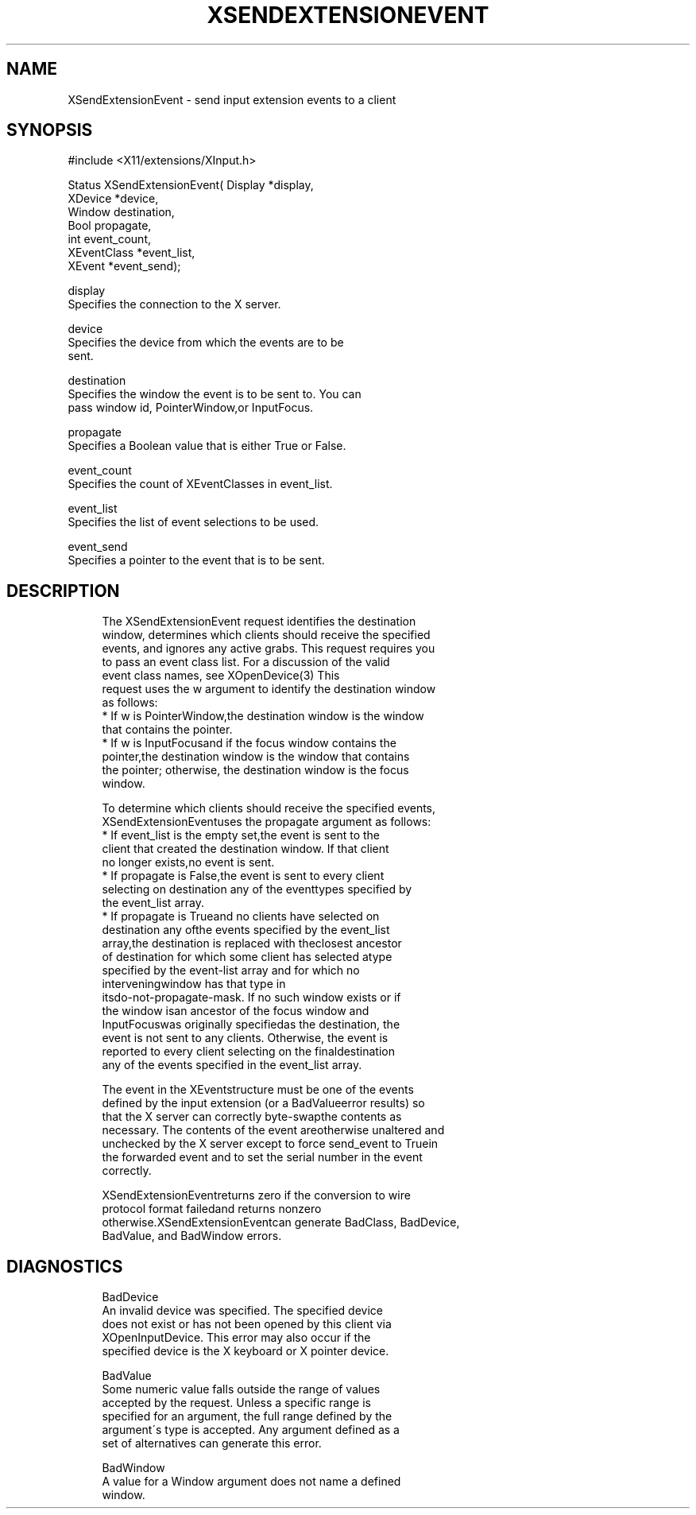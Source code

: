 '\" t
.\"     Title: xsendextensionevent
.\"    Author: [FIXME: author] [see http://docbook.sf.net/el/author]
.\" Generator: DocBook XSL Stylesheets v1.75.2 <http://docbook.sf.net/>
.\"      Date: 09/07/2010
.\"    Manual: [FIXME: manual]
.\"    Source: [FIXME: source]
.\"  Language: English
.\"
.TH "XSENDEXTENSIONEVENT" "3" "09/07/2010" "[FIXME: source]" "[FIXME: manual]"
.\" -----------------------------------------------------------------
.\" * set default formatting
.\" -----------------------------------------------------------------
.\" disable hyphenation
.nh
.\" disable justification (adjust text to left margin only)
.ad l
.\" -----------------------------------------------------------------
.\" * MAIN CONTENT STARTS HERE *
.\" -----------------------------------------------------------------
.SH "NAME"
XSendExtensionEvent \- send input extension events to a client
.SH "SYNOPSIS"
.sp
.nf
#include <X11/extensions/XInput\&.h>
.fi
.sp
.nf
Status XSendExtensionEvent( Display *display,
                            XDevice *device,
                            Window destination,
                            Bool propagate,
                            int event_count,
                            XEventClass *event_list,
                            XEvent *event_send);
.fi
.sp
.nf
display
       Specifies the connection to the X server\&.
.fi
.sp
.nf
device
       Specifies the device from which the events are to be
       sent\&.
.fi
.sp
.nf
destination
       Specifies the window the event is to be sent to\&. You can
       pass window id, PointerWindow,or InputFocus\&.
.fi
.sp
.nf
propagate
       Specifies a Boolean value that is either True or False\&.
.fi
.sp
.nf
event_count
       Specifies the count of XEventClasses in event_list\&.
.fi
.sp
.nf
event_list
       Specifies the list of event selections to be used\&.
.fi
.sp
.nf
event_send
       Specifies a pointer to the event that is to be sent\&.
.fi
.SH "DESCRIPTION"
.sp
.if n \{\
.RS 4
.\}
.nf
The XSendExtensionEvent request identifies the destination
window, determines which clients should receive the specified
events, and ignores any active grabs\&. This request requires you
to pass an event class list\&. For a discussion of the valid
event class names, see XOpenDevice(3) This
request uses the w argument to identify the destination window
as follows:
  * If w is PointerWindow,the destination window is the window
    that contains the pointer\&.
  * If w is InputFocusand if the focus window contains the
    pointer,the destination window is the window that contains
    the pointer; otherwise, the destination window is the focus
    window\&.
.fi
.if n \{\
.RE
.\}
.sp
.if n \{\
.RS 4
.\}
.nf
To determine which clients should receive the specified events,
XSendExtensionEventuses the propagate argument as follows:
  * If event_list is the empty set,the event is sent to the
    client that created the destination window\&. If that client
    no longer exists,no event is sent\&.
  * If propagate is False,the event is sent to every client
    selecting on destination any of the eventtypes specified by
    the event_list array\&.
  * If propagate is Trueand no clients have selected on
    destination any ofthe events specified by the event_list
    array,the destination is replaced with theclosest ancestor
    of destination for which some client has selected atype
    specified by the event\-list array and for which no
    interveningwindow has that type in
    itsdo\-not\-propagate\-mask\&. If no such window exists or if
    the window isan ancestor of the focus window and
    InputFocuswas originally specifiedas the destination, the
    event is not sent to any clients\&. Otherwise, the event is
    reported to every client selecting on the finaldestination
    any of the events specified in the event_list array\&.
.fi
.if n \{\
.RE
.\}
.sp
.if n \{\
.RS 4
.\}
.nf
The event in the XEventstructure must be one of the events
defined by the input extension (or a BadValueerror results) so
that the X server can correctly byte\-swapthe contents as
necessary\&. The contents of the event areotherwise unaltered and
unchecked by the X server except to force send_event to Truein
the forwarded event and to set the serial number in the event
correctly\&.
.fi
.if n \{\
.RE
.\}
.sp
.if n \{\
.RS 4
.\}
.nf
XSendExtensionEventreturns zero if the conversion to wire
protocol format failedand returns nonzero
otherwise\&.XSendExtensionEventcan generate BadClass, BadDevice,
BadValue, and BadWindow errors\&.
.fi
.if n \{\
.RE
.\}
.SH "DIAGNOSTICS"
.sp
.if n \{\
.RS 4
.\}
.nf
BadDevice
       An invalid device was specified\&. The specified device
       does not exist or has not been opened by this client via
       XOpenInputDevice\&. This error may also occur if the
       specified device is the X keyboard or X pointer device\&.
.fi
.if n \{\
.RE
.\}
.sp
.if n \{\
.RS 4
.\}
.nf
BadValue
       Some numeric value falls outside the range of values
       accepted by the request\&. Unless a specific range is
       specified for an argument, the full range defined by the
       argument\'s type is accepted\&. Any argument defined as a
       set of alternatives can generate this error\&.
.fi
.if n \{\
.RE
.\}
.sp
.if n \{\
.RS 4
.\}
.nf
BadWindow
       A value for a Window argument does not name a defined
       window\&.
.fi
.if n \{\
.RE
.\}
